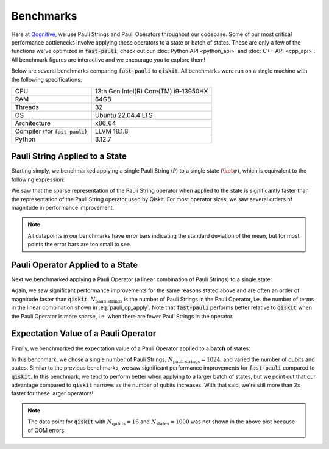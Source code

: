 Benchmarks
==========

Here at `Qognitive <https://www.qognitive.io/>`_, we use Pauli Strings and Pauli Operators throughout our codebase.
Some of our most critical performance bottlenecks involve applying these operators to a state or batch of states.
These are only a few of the functions we've optimized in :code:`fast-pauli`, check out our :doc:`Python API <python_api>` and :doc:`C++ API <cpp_api>`.
All benchmark figures are interactive and we encourage you to explore them!

Below are several benchmarks comparing :code:`fast-pauli` to :code:`qiskit`.
All benchmarks were run on a single machine with the following specifications:

.. list-table::
    :header-rows: 0
    :widths: 40 60

    * - CPU
      - 13th Gen Intel(R) Core(TM) i9-13950HX
    * - RAM
      - 64GB
    * - Threads
      - 32
    * - OS
      - Ubuntu 22.04.4 LTS
    * - Architecture
      - x86_64
    * - Compiler (for :code:`fast-pauli`)
      - LLVM 18.1.8
    * - Python
      - 3.12.7


Pauli String Applied to a State
-------------------------------

Starting simply, we benchmarked applying a single Pauli String (:math:`\mathcal{\hat{P}}`) to a single state (:math:`\ket{\psi}`), which is equivalent to the following expression:

.. math::
    :label: pauli_string_apply

    \mathcal{\hat{P}} \ket{\psi}

.. raw:: html
    :file: benchmark_results/figs/qiskit_pauli_string_apply.html

We saw that the sparse representation of the Pauli String operator when applied to the state is significantly faster than the representation of the Pauli String operator used by Qiskit.
For most operator sizes, we saw several orders of magnitude in performance improvement.

.. note::
    All datapoints in our benchmarks have error bars indicating the standard deviation of the mean, but for most points the error bars are too small to see.

Pauli Operator Applied to a State
---------------------------------

Next we benchmarked applying a Pauli Operator (a linear combination of Pauli Strings) to a single state:

.. math::
    :label: pauli_op_apply

    \big( \sum_i c_i \mathcal{\hat{P_i}} \big) \ket{\psi}

.. raw:: html
    :file: benchmark_results/figs/qiskit_pauli_op_apply.html

Again, we saw significant performance improvements for the same reasons stated above and are often an order of magnitude faster than :code:`qiskit`.
:math:`N_{\text{pauli strings}}` is the number of Pauli Strings in the Pauli Operator, i.e. the number of terms in the linear combination shown in :eq:`pauli_op_apply`.
Note that :code:`fast-pauli` performs better relative to :code:`qiskit` when the Pauli Operator is more sparse, i.e. when there are fewer Pauli Strings in the operator.


Expectation Value of a Pauli Operator
-------------------------------------------------------------------

Finally, we benchmarked the expectation value of a Pauli Operator applied to a **batch** of states:

.. math::
    :label: pauli_op_expectation_value

    \bra{\psi_t} \sum_i c_i \mathcal{\hat{P_i}} \ket{\psi_t}

.. raw:: html
    :file: benchmark_results/figs/qiskit_pauli_op_expectation_value_batch.html

In this benchmark, we chose a single number of Pauli Strings, :math:`N_{\text{pauli strings}} = 1024`, and varied the number of qubits and states.
Similar to the previous benchmarks, we saw significant performance improvements for :code:`fast-pauli` compared to :code:`qiskit`.
In this benchmark, we tend to perform better when applying to a larger batch of states, but we point out that our advantage compared to :code:`qiskit` narrows as the number of qubits increases.
With that said, we're still more than 2x faster for these larger operators!

.. note::
    The data point for :code:`qiskit` with :math:`N_{\text{qubits}} = 16` and :math:`N_{\text{states}} = 1000` was not shown in the above plot because of OOM errors.


